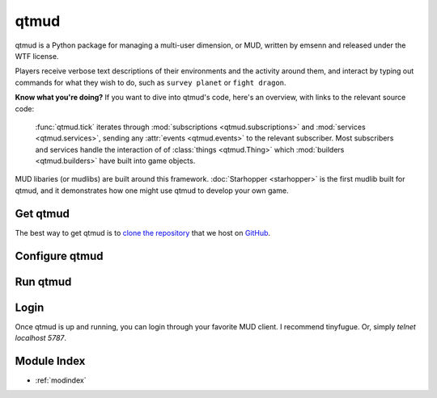 .. qtmud documentation master file, created by
   sphinx-quickstart on Sun Sep 25 05:25:08 2016.
   You can adapt this file completely to your liking, but it should at least
   contain the root `toctree` directive.

qtmud
#####

qtmud is a Python package for managing a multi-user dimension, or MUD, written
by emsenn and released under the WTF license.

Players receive verbose text descriptions of their environments and the
activity around them, and interact by typing out commands for what they wish
to do, such as ``survey planet`` or ``fight dragon``.

**Know what you're doing?**
If you want to dive into qtmud's code, here's an overview, with links to the
relevant source code:
    :func:`qtmud.tick` iterates through :mod:`subscriptions
    <qtmud.subscriptions>`
    and :mod:`services <qtmud.services>`, sending any :attr:`events
    <qtmud.events>` to the relevant subscriber. Most subscribers and services
    handle the interaction of of :class:`things <qtmud.Thing>` which
    :mod:`builders <qtmud.builders>` have built into game objects.

MUD libaries (or mudlibs) are built around this framework. :doc:`Starhopper
<starhopper>` is the first mudlib built for qtmud, and it demonstrates how
one might use qtmud to develop your own game.


Get qtmud
=========

The best way to get qtmud is to `clone the repository
<https://help.github.com/articles/cloning-a-repository/>`_ that we host on
`GitHub <https://github.com/emsenn/qtmud>`_.


Configure qtmud
===============


Run qtmud
=========


Login
=====

Once qtmud is up and running, you can login through your favorite MUD client.
I recommend tinyfugue. Or, simply `telnet localhost 5787`.


Module Index
============

* :ref:`modindex`
